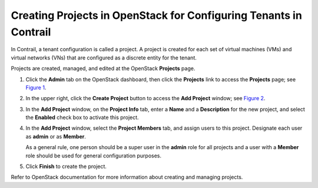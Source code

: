 Creating Projects in OpenStack for Configuring Tenants in Contrail
==================================================================

 

In Contrail, a tenant configuration is called a project. A project is
created for each set of virtual machines (VMs) and virtual networks
(VNs) that are configured as a discrete entity for the tenant.

Projects are created, managed, and edited at the OpenStack **Projects**
page.

1. Click the **Admin** tab on the OpenStack dashboard, then click the
   **Projects** link to access the **Projects** page; see
   `Figure 1 <creating-projects-vnc.html#projects>`__.

   |Figure 1: OpenStack Projects|

2. In the upper right, click the **Create Project** button to access the
   **Add Project** window; see
   `Figure 2 <creating-projects-vnc.html#add-project>`__.

   |Figure 2: Add Project|

3. In the **Add Project** window, on the **Project Info** tab, enter a
   **Name** and a **Description** for the new project, and select the
   **Enabled** check box to activate this project.

4. In the **Add Project** window, select the **Project Members** tab,
   and assign users to this project. Designate each user as **admin** or
   as **Member**.

   As a general rule, one person should be a super user in the **admin**
   role for all projects and a user with a **Member** role should be
   used for general configuration purposes.

5. Click **Finish** to create the project.

Refer to OpenStack documentation for more information about creating and
managing projects.

 

.. |Figure 1: OpenStack Projects| image:: images/s041521.gif
.. |Figure 2: Add Project| image:: images/s041522.gif
